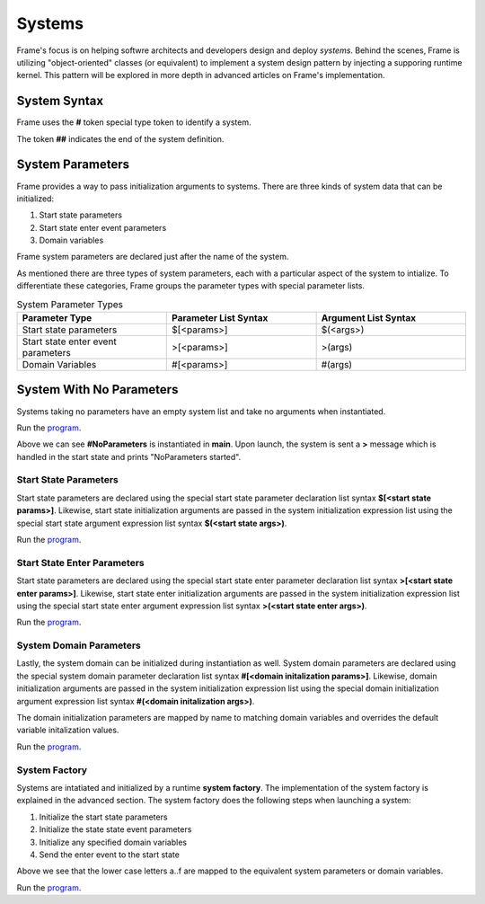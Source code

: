 ==================
Systems
==================

Frame's focus is on helping softwre architects and developers design and deploy *systems*.
Behind the scenes, Frame is utilizing "object-oriented" classes (or equivalent) to 
implement a system design pattern by injecting a supporing runtime kernel. This 
pattern will be explored in more depth in advanced articles on Frame's implementation.

System Syntax 
---------

Frame uses the **#** token special type token to identify a system.  

.. code-block::
    :caption: System Declaration 

    #MySystem // System declaration

    ##        // System terminator 

The token **##** indicates the end of the system definition.


System Parameters 
-----------

Frame provides a way to pass initialization arguments to systems. There are three 
kinds of system data that can be initialized:

#. Start state parameters
#. Start state enter event parameters
#. Domain variables 

Frame system parameters are declared just after the name of the system.

.. code-block::
    :caption: System Parameters

    #SystemWithParameters [<system_params>]

As mentioned there are three types of system parameters, each with a particular 
aspect of the system to intialize. To differentiate these categories, Frame 
groups the parameter types with special parameter lists.


.. list-table:: System Parameter Types
    :widths: 25 25 25
    :header-rows: 1

    * - Parameter Type
      - Parameter List Syntax
      - Argument List Syntax
    * - Start state parameters
      - $[<params>]
      - $(<args>)
    * - Start state enter event parameters
      - >[<params>]
      - >(args)
    * - Domain Variables
      - #[<params>]
      - #(args)

.. code-block::
    :caption: System Parameter Groups

    #SystemWithParameters [$[<start_state_params>], >[<start_state_enter_params>], #[domain_params]]
    ##

    #SystemWithParametersExample [$[prefix,loopCount], >[age,favoriteColor], #[startMessage,endMessage]]
    ##

System With No Parameters
------------

Systems taking no parameters have an empty system list and take no arguments when instantiated.

.. code-block::
    :caption: System Instantiation with no Parameters Demo

    fn main {

        #NoParameters() // no arguments passed 
    }

    #NoParameters // no system parameters declared 

        -machine-

        $Start
            |>| print("#NoParameters started") ^
    ##

Run the `program <https://onlinegdb.com/Q6sB6hmvQ>`_. 

.. code-block::
    :caption: System Instantiation with no Parameters Demo Output 
    
    #NoParameters started

Above we can see **#NoParameters** is instantiated in **main**. Upon launch, the system is sent 
a **>** message which is handled in the start state and prints "NoParameters started".

Start State Parameters 
+++++++++++

Start state parameters are declared using the special start state parameter declaration list syntax 
**$[<start state params>]**. Likewise, start state initialization arguments are passed in the system initialization 
expression list using the special start state argument expression list syntax **$(<start state args>)**. 

.. code-block::
    :caption: Start State Parameters Demo

    fn main {
        // System Start State Arguments 
        #StartStateParameters($("#StartStateParameters started"))
    }

    // Start State Parameters Declared
    #StartStateParameters [$[msg]] 

        -machine-

        // Start State Parameters
        $Start [msg] 
            |>| print(msg) ^
    ##

Run the `program <https://onlinegdb.com/u4XJm3uxC>`_. 

.. code-block::
    :caption: Start State Parameters Demo Output 

    #StartStateParameters started

Start State Enter Parameters 
+++++++++++

Start state parameters are declared using the special start state enter parameter declaration list syntax 
**>[<start state enter params>]**. Likewise, start state enter initialization arguments are passed in the system initialization 
expression list using the special start state enter argument expression list syntax **>(<start state enter args>)**. 

.. code-block::
    :caption: Start State Enter Parameters Demo

    fn main {
        // System Start State Enter Arguments 
        #StartStateEnterParameters(>("#StartStateEnterParameters started"))
    }

    // System Start State Enter Parameters
    #StartStateEnterParameters [>[msg]]  

        -machine-

        $Start 
            // Start State Enter Parameters
            |>| [msg] print(msg) ^
    ##

Run the `program <https://onlinegdb.com/SIaUcreM2o>`_. 

.. code-block::
    :caption: Start State Enter Parameters Demo Output 

    #StartStateEnterParameters started

System Domain Parameters 
+++++++++++

Lastly, the system domain can be initialized during instantiation as well. System domain parameters are 
declared using the special system domain parameter declaration list syntax 
**#[<domain initalization params>]**. Likewise, domain initialization arguments are passed in the system initialization 
expression list using the special domain initialization argument expression list syntax **#(<domain initalization args>)**. 

The domain initialization parameters are mapped by name to matching domain variables and overrides the default 
variable initalization values. 

.. code-block::
    :caption: System Domain Parameters Demo 

    fn main {
        // System Domain Arguments
        #SystemDomainParameters(#("SystemDomainParameters started"))
    }

    // System Domain Parameters
    #SystemDomainParameters [#[msg]] 

        -machine-

        $Start 
            |>| print(msg) ^

        -domain-

        // System Domain Argument initialization overridden 
        var msg = nil 

    ##

Run the `program <https://onlinegdb.com/6W0B4Mgap>`_. 

.. code-block::
    :caption: System Domain Parameters Demo Output 

    SystemDomainParameters started


System Factory 
+++++++++++

Systems are intatiated and initialized by a runtime **system factory**. The implementation 
of the system factory is explained in the advanced section. The system factory does the 
following steps when launching a system: 

#. Initialize the start state parameters 
#. Initialize the state state event parameters 
#. Initialize any specified domain variables 
#. Send the enter event to the start state 

.. code-block::
    :caption: System Initialization Demo  

    fn main {
        #SystemInitializationDemo($("a","b"),>("c","d"),#("e","f"))
    }

    #SystemInitializationDemo [$[A,B], >[C,D], #[E,F]]

        -machine-

        $Start [A,B]
            |>| [C,D] print(A + B + C + D + E + F) ^

    
        -domain-

        var E = nil
        var F = nil 
    ## 

Above we see that the lower case letters a..f are mapped to the equivalent system 
parameters or domain variables.


Run the `program <https://onlinegdb.com/exFLCwgAl>`_. 

.. code-block::
    :caption: System Initialization Demo Output 

    abcdef